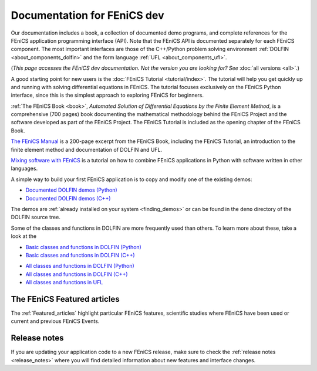 
.. This page was automatically generated.

.. title:: Documentation for dev

####################################################
Documentation for FEniCS dev
####################################################

Our documentation includes a book, a collection of documented demo
programs, and complete references for the FEniCS application
programming interface (API). Note that the FEniCS API is documented
separately for each FEniCS component. The most important interfaces
are those of the C++/Python problem solving environment :ref:`DOLFIN
<about_components_dolfin>` and the form language :ref:`UFL
<about_components_ufl>`.

(*This page accesses the FEniCS dev documentation. Not the
version you are looking for? See* :doc:`all versions <all>`.)

.. raw:: html

  <div class="container-fuild">
  <div class="row">
  <div class="col-sm-12 col-xs-12 col-md-6 col-lg-6" style="padding: 30px;">
	  <div class="row">
      <h4>The FEniCS Tutorial</h4>

A good starting point for new users is the :doc:`FEniCS Tutorial
<tutorial/index>`. The tutorial will help you get quickly up and
running with solving differential equations in FEniCS. The tutorial
focuses exclusively on the FEniCS Python interface, since this is the
simplest approach to exploring FEniCS for beginners.

.. raw:: html

      </div> <!-- tutorial -->
      <div class="row">
      <h4>The FEniCS Book</h4>
        <a href="/book/"><img alt=''src='/_static/images/fenics_book_cover.png' class='pull-left' style="PADDING-LEFT: 5px; PADDING-RIGHT: 5px;" width='84'></a>

:ref:`The FEniCS Book <book>`, *Automated Solution of Differential
Equations by the Finite Element Method*, is a comprehensive (700
pages) book documenting the mathematical methodology behind the FEniCS
Project and the software developed as part of the FEniCS Project. The
FEniCS Tutorial is included as the opening chapter of the FEniCS Book.

.. raw:: html

      </div><!-- book -->
      <div class="row">
     <h4>The FEniCS Manual</h4>

`The FEniCS Manual
<http://launchpad.net/fenics-book/trunk/final/+download/fenics-manual-2011-10-31.pdf>`__
is a 200-page excerpt from the FEniCS Book, including the FEniCS
Tutorial, an introduction to the finite element method and
documentation of DOLFIN and UFL.

.. raw:: html

  </div><!-- manual -->
  <div class="row">
  <h4>Additional Documentation</h4>

`Mixing software with FEniCS
<http://hplgit.github.io/fenics-mixed/doc/web/index.html>`__ is a
tutorial on how to combine FEniCS applications in Python with software
written in other languages.

.. raw:: html

  </div> <!-- additional doc-->
  </div> <!-- right hand side-->

  <div class="col-sm-12 col-xs-12 col-md-6 col-lg-6" style="padding: 30px;">
  <div class="row">
  <h4>Demos</h4>

A simple way to build your first FEniCS application is to copy and
modify one of the existing demos:

* `Documented DOLFIN demos (Python) <../documentation/dolfin/dev/python/demo/index.html>`__
* `Documented DOLFIN demos (C++) <../documentation/dolfin/dev/cpp/demo/index.html>`__

The demos are :ref:`already installed on your system <finding_demos>` or can
be found in the ``demo`` directory of the DOLFIN source tree.

.. raw:: html

  </div> <!-- demo -->

  <div class="row">
  <h4>Quick Programmer's References</h4>

Some of the classes and functions in DOLFIN are more frequently used
than others. To learn more about these, take a look at the

* `Basic classes and functions in DOLFIN (Python) <../documentation/dolfin/dev/python/quick_reference.html>`__
* `Basic classes and functions in DOLFIN  (C++) <../documentation/dolfin/dev/cpp/quick_reference.html>`__


.. raw:: html

  </div> <!--quick reference -->
  <div class="row">
  <h4>Complete Programmer's References</h4>

* `All classes and functions in DOLFIN (Python) <../documentation/dolfin/dev/python/genindex.html>`__
* `All classes and functions in DOLFIN (C++) <../documentation/dolfin/dev/cpp/genindex.html>`__
* `All classes and functions in UFL <../documentation/ufl/dev/genindex.html>`__

.. raw:: html

  </div><!-- complete reference -->
  </div><!-- right hand side-->
  </div><!-- container fluid -->
  </div><!-- row -->   

****************************
The FEniCS Featured articles
****************************

The :ref:`Featured_articles` highlight particular FEniCS features,
scientific studies where FEniCS have been used or current and previous
FEniCS Events.

*************
Release notes
*************

If you are updating your application code to a new FEniCS release, make
sure to check the :ref:`release notes <release_notes>` where you will
find detailed information about new features and interface changes.

